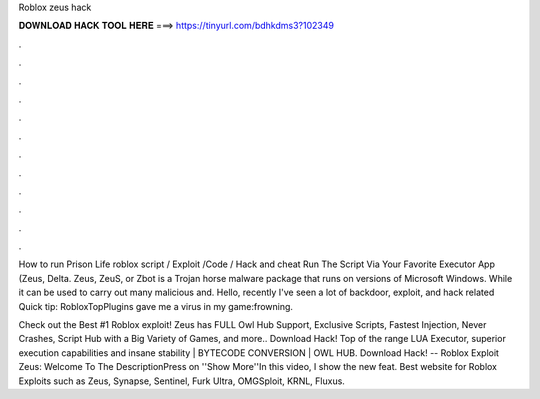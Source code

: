 Roblox zeus hack



𝐃𝐎𝐖𝐍𝐋𝐎𝐀𝐃 𝐇𝐀𝐂𝐊 𝐓𝐎𝐎𝐋 𝐇𝐄𝐑𝐄 ===> https://tinyurl.com/bdhkdms3?102349



.



.



.



.



.



.



.



.



.



.



.



.

How to run Prison Life roblox script / Exploit /Code / Hack and cheat Run The Script Via Your Favorite Executor App (Zeus, Delta. Zeus, ZeuS, or Zbot is a Trojan horse malware package that runs on versions of Microsoft Windows. While it can be used to carry out many malicious and. Hello, recently I've seen a lot of backdoor, exploit, and hack related Quick tip: RobloxTopPlugins gave me a virus in my game:frowning.

Check out the Best #1 Roblox exploit! Zeus has FULL Owl Hub Support, Exclusive Scripts, Fastest Injection, Never Crashes, Script Hub with a Big Variety of Games, and more.. Download Hack! Top of the range LUA Executor, superior execution capabilities and insane stability | BYTECODE CONVERSION | OWL HUB. Download Hack! -- Roblox Exploit Zeus:  Welcome To The DescriptionPress on ''Show More''In this video, I show the new feat. Best website for Roblox Exploits such as Zeus, Synapse, Sentinel, Furk Ultra, OMGSploit, KRNL, Fluxus.
